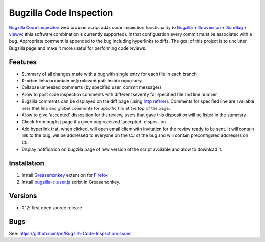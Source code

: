 ========================
Bugzilla Code Inspection
========================

`Bugzilla Code Inspection`_ web browser script adds code inspection functionality to Bugzilla_ + Subversion_ + ScmBug_ + viewvc_ (this software combination is currently supported).
In that configuration every commit must be associated with a bug. Appropriate comment is appended to the bug including hyperlinks to diffs.
The goal of this project is to unclutter Bugzilla page and make it more useful for performing code reviews.

Features
========

- Summary of all changes made with a bug with single entry for each file
  in each branch
- Shorten links to contain only relevant path inside repository
- Collapse unneeded comments (by specified user, commit messages)
- Allow to post code inspection comments with different severity for specified
  file and line number
- Bugzilla comments can be displayed on the diff page (using `http referer`_).
  Comments for specified line are available near that line and global comments
  for specific file at the top of the page.
- Allow to give 'accepted' disposition for the review, users that gave this
  disposition will be listed in the summary
- Check from bug list page if a given bug received 'accepted' disposition
- Add hyperlink that, when clicked, will open email client with invitation
  for the review ready to be sent. It will contain link to the bug, will be
  addressed to everyone on the CC of the bug and will contain preconfigured
  addresses on CC.
- Display notification on bugzilla page of new version of the script available
  and allow to download it.

.. _`Bugzilla Code Inspection`: https://github.com/pn/Bugzilla-Code-Inspection
.. _Bugzilla: http://www.bugzilla.org
.. _Subversion: http://subversion.tigris.org
.. _ScmBug: http://www.mkgnu.net/scmbug
.. _viewvc: http://www.viewvc.org
.. _`http referer`: http://en.wikipedia.org/wiki/HTTP_referrer

Installation
============
#. Install Greasemonkey_ extension for Firefox_

#. Install bugzilla-ci.user.js_ script in Greasemonkey.

.. _Greasemonkey: https://addons.mozilla.org/en-US/firefox/addon/748/
.. _Firefox: http:/www.mozilla.com/firefox/
.. _bugzilla-ci.user.js: https://github.com/pn/Bugzilla-Code-Inspection/blob/master/bugzilla-ci.user.js

Versions
========

- 0.12: first open source release

Bugs
====

See: https://github.com/pn/Bugzilla-Code-Inspection/issues
